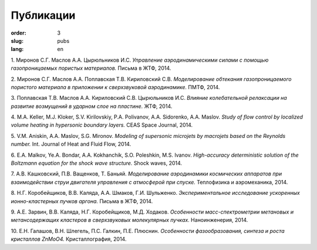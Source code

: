 Публикации
##########


:order: 3
:slug: pubs
:lang: en

1. Миронов С.Г. Маслов А.А. Цырюльников И.С.
*Управление аэродинамическими силами с помощью газопроницаемых пористых материалов.*
Письма в ЖТФ, 2014.

2. Миронов С.Г. Маслов А.А. Поплавская Т.В. Кириловский С.В.
*Моделирование обтекания газопроницаемого пористого материала в приложении к сверхзвуковой аэродинамике.*
ПМТФ, 2014.

3. Поплавская Т.В. Маслов А.А. Кириловский С.В. Цырюльников И.С.
*Влияние колебательной релаксации на развитие возмущений в ударном слое на пластине.*
ЖТФ, 2014.

4. M.A. Keller, M.J. Kloker, S.V. Kirilovskiy, P.A. Polivanov, A.A. Sidorenko,  A.A. Maslov.
*Study of flow control by localized volume heating in hypersonic boundary layers.*
CEAS Space Journal, 2014.

5. V.M. Aniskin, A.A. Maslov, S.G. Mironov.
*Modeling of supersonic microjets by macrojets based on the Reynolds number.*
Int. Journal of Heat and Fluid Flow, 2014.


6. E.A. Malkov, Ye.A. Bondar, A.A. Kokhanchik, S.O. Poleshkin, M.S. Ivanov.
*High-accuracy deterministic solution of the Boltzmann equation for the shock wave structure.*
Shock waves, 2014.

7. А.В. Кашковский, П.В. Ващенков, Т. Баньяй.
*Моделирование аэродинамики космических аппаратов при взаимодействии струи двигателя управления с атмосферой при спуске.*
Теплофизика и аэромеханика, 2014.

8. Н.Г. Коробейщиков, В.В. Каляда, А.А. Шмаков, Г.И. Шульженко.
*Экспериментальное исследование ускоренных ионно-кластерных пучков аргона.*
Письма в ЖТФ, 2014.

9. А.Е. Зарвин, В.В. Каляда, Н.Г. Коробейщиков, М.Д. Ходаков.
*Особенности масс-спектрометрии метановых и метансодержащих кластеров в сверхзвуковых молекулярных пучках.*
Наноинженерия, 2014.

10. Е.Н. Галашов, В.Н. Шлегель, П.С. Галкин, П.Е. Плюснин.
*Особенности фазообразования, синтеза и роста кристаллов ZnMoO4.*
Кристаллография, 2014.

